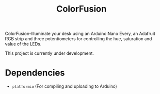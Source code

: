 #+TITLE: ColorFusion

ColorFusion--Illuminate your desk using an Arduino Nano Every, an
Adafruit RGB strip and three potentiometers for controlling the hue,
saturation and value of the LEDs.

This project is currently under development.

* Dependencies

 - ~platformio~ (For compiling and uploading to Arduino)
